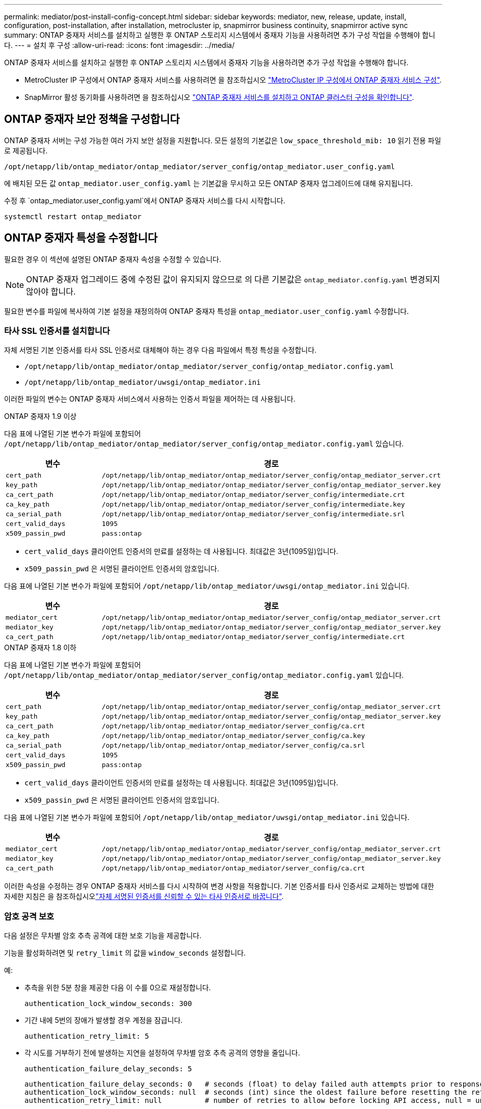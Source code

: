 ---
permalink: mediator/post-install-config-concept.html 
sidebar: sidebar 
keywords: mediator, new, release, update, install, configuration, post-installation, after installation, metrocluster ip, snapmirror business continuity, snapmirror active sync 
summary: ONTAP 중재자 서비스를 설치하고 실행한 후 ONTAP 스토리지 시스템에서 중재자 기능을 사용하려면 추가 구성 작업을 수행해야 합니다. 
---
= 설치 후 구성
:allow-uri-read: 
:icons: font
:imagesdir: ../media/


[role="lead"]
ONTAP 중재자 서비스를 설치하고 실행한 후 ONTAP 스토리지 시스템에서 중재자 기능을 사용하려면 추가 구성 작업을 수행해야 합니다.

* MetroCluster IP 구성에서 ONTAP 중재자 서비스를 사용하려면 을 참조하십시오 link:https://docs.netapp.com/us-en/ontap-metrocluster/install-ip/task_configuring_the_ontap_mediator_service_from_a_metrocluster_ip_configuration.html["MetroCluster IP 구성에서 ONTAP 중재자 서비스 구성"^].
* SnapMirror 활성 동기화를 사용하려면 을 참조하십시오 link:../snapmirror-active-sync/mediator-install-task.html["ONTAP 중재자 서비스를 설치하고 ONTAP 클러스터 구성을 확인합니다"].




== ONTAP 중재자 보안 정책을 구성합니다

ONTAP 중재자 서버는 구성 가능한 여러 가지 보안 설정을 지원합니다. 모든 설정의 기본값은 `low_space_threshold_mib: 10` 읽기 전용 파일로 제공됩니다.

`/opt/netapp/lib/ontap_mediator/ontap_mediator/server_config/ontap_mediator.user_config.yaml`

에 배치된 모든 값 `ontap_mediator.user_config.yaml` 는 기본값을 무시하고 모든 ONTAP 중재자 업그레이드에 대해 유지됩니다.

수정 후 `ontap_mediator.user_config.yaml`에서 ONTAP 중재자 서비스를 다시 시작합니다.

`systemctl restart ontap_mediator`



== ONTAP 중재자 특성을 수정합니다

필요한 경우 이 섹션에 설명된 ONTAP 중재자 속성을 수정할 수 있습니다.


NOTE: ONTAP 중재자 업그레이드 중에 수정된 값이 유지되지 않으므로 의 다른 기본값은 `ontap_mediator.config.yaml` 변경되지 않아야 합니다.

필요한 변수를 파일에 복사하여 기본 설정을 재정의하여 ONTAP 중재자 특성을 `ontap_mediator.user_config.yaml` 수정합니다.



=== 타사 SSL 인증서를 설치합니다

자체 서명된 기본 인증서를 타사 SSL 인증서로 대체해야 하는 경우 다음 파일에서 특정 특성을 수정합니다.

* `/opt/netapp/lib/ontap_mediator/ontap_mediator/server_config/ontap_mediator.config.yaml`
* `/opt/netapp/lib/ontap_mediator/uwsgi/ontap_mediator.ini`


이러한 파일의 변수는 ONTAP 중재자 서비스에서 사용하는 인증서 파일을 제어하는 데 사용됩니다.

[role="tabbed-block"]
====
.ONTAP 중재자 1.9 이상
--
다음 표에 나열된 기본 변수가 파일에 포함되어 `/opt/netapp/lib/ontap_mediator/ontap_mediator/server_config/ontap_mediator.config.yaml` 있습니다.

[cols="2*"]
|===
| 변수 | 경로 


| `cert_path` | `/opt/netapp/lib/ontap_mediator/ontap_mediator/server_config/ontap_mediator_server.crt` 


| `key_path` | `/opt/netapp/lib/ontap_mediator/ontap_mediator/server_config/ontap_mediator_server.key` 


| `ca_cert_path` | `/opt/netapp/lib/ontap_mediator/ontap_mediator/server_config/intermediate.crt` 


| `ca_key_path` | `/opt/netapp/lib/ontap_mediator/ontap_mediator/server_config/intermediate.key` 


| `ca_serial_path` | `/opt/netapp/lib/ontap_mediator/ontap_mediator/server_config/intermediate.srl` 


| `cert_valid_days` | `1095` 


| `x509_passin_pwd` | `pass:ontap` 
|===
* `cert_valid_days` 클라이언트 인증서의 만료를 설정하는 데 사용됩니다. 최대값은 3년(1095일)입니다.
* `x509_passin_pwd` 은 서명된 클라이언트 인증서의 암호입니다.


다음 표에 나열된 기본 변수가 파일에 포함되어 `/opt/netapp/lib/ontap_mediator/uwsgi/ontap_mediator.ini` 있습니다.

[cols="2*"]
|===
| 변수 | 경로 


| `mediator_cert` | `/opt/netapp/lib/ontap_mediator/ontap_mediator/server_config/ontap_mediator_server.crt` 


| `mediator_key` | `/opt/netapp/lib/ontap_mediator/ontap_mediator/server_config/ontap_mediator_server.key` 


| `ca_cert_path` | `/opt/netapp/lib/ontap_mediator/ontap_mediator/server_config/intermediate.crt` 
|===
--
.ONTAP 중재자 1.8 이하
--
다음 표에 나열된 기본 변수가 파일에 포함되어 `/opt/netapp/lib/ontap_mediator/ontap_mediator/server_config/ontap_mediator.config.yaml` 있습니다.

[cols="2*"]
|===
| 변수 | 경로 


| `cert_path` | `/opt/netapp/lib/ontap_mediator/ontap_mediator/server_config/ontap_mediator_server.crt` 


| `key_path` | `/opt/netapp/lib/ontap_mediator/ontap_mediator/server_config/ontap_mediator_server.key` 


| `ca_cert_path` | `/opt/netapp/lib/ontap_mediator/ontap_mediator/server_config/ca.crt` 


| `ca_key_path` | `/opt/netapp/lib/ontap_mediator/ontap_mediator/server_config/ca.key` 


| `ca_serial_path` | `/opt/netapp/lib/ontap_mediator/ontap_mediator/server_config/ca.srl` 


| `cert_valid_days` | `1095` 


| `x509_passin_pwd` | `pass:ontap` 
|===
* `cert_valid_days` 클라이언트 인증서의 만료를 설정하는 데 사용됩니다. 최대값은 3년(1095일)입니다.
* `x509_passin_pwd` 은 서명된 클라이언트 인증서의 암호입니다.


다음 표에 나열된 기본 변수가 파일에 포함되어 `/opt/netapp/lib/ontap_mediator/uwsgi/ontap_mediator.ini` 있습니다.

[cols="2*"]
|===
| 변수 | 경로 


| `mediator_cert` | `/opt/netapp/lib/ontap_mediator/ontap_mediator/server_config/ontap_mediator_server.crt` 


| `mediator_key` | `/opt/netapp/lib/ontap_mediator/ontap_mediator/server_config/ontap_mediator_server.key` 


| `ca_cert_path` | `/opt/netapp/lib/ontap_mediator/ontap_mediator/server_config/ca.crt` 
|===
--
====
이러한 속성을 수정하는 경우 ONTAP 중재자 서비스를 다시 시작하여 변경 사항을 적용합니다. 기본 인증서를 타사 인증서로 교체하는 방법에 대한 자세한 지침은 을 참조하십시오link:../mediator/manage-task.html#replace-self-signed-certificates-with-trusted-third-party-certificates["자체 서명된 인증서를 신뢰할 수 있는 타사 인증서로 바꿉니다"].



=== 암호 공격 보호

다음 설정은 무차별 암호 추측 공격에 대한 보호 기능을 제공합니다.

기능을 활성화하려면 및 `retry_limit` 의 값을 `window_seconds` 설정합니다.

예:

--
* 추측을 위한 5분 창을 제공한 다음 이 수를 0으로 재설정합니다.
+
`authentication_lock_window_seconds: 300`

* 기간 내에 5번의 장애가 발생할 경우 계정을 잠급니다.
+
`authentication_retry_limit: 5`

* 각 시도를 거부하기 전에 발생하는 지연을 설정하여 무차별 암호 추측 공격의 영향을 줄입니다.
+
`authentication_failure_delay_seconds: 5`

+
....
authentication_failure_delay_seconds: 0   # seconds (float) to delay failed auth attempts prior to response, 0 = no delay
authentication_lock_window_seconds: null  # seconds (int) since the oldest failure before resetting the retry counter, null = no window
authentication_retry_limit: null          # number of retries to allow before locking API access, null = unlimited
....


--


=== 암호 복잡성 규칙

다음 필드는 ONTAP 중재자 API 사용자 계정의 암호 복잡성 규칙을 제어합니다.

....
password_min_length: 8

password_max_length: 64

password_uppercase_chars: 0    # min. uppercase characters

password_lowercase_chars: 1    # min. lowercase character

password_special_chars: 1      # min. non-letter, non-digit

password_nonletter_chars: 2    # min. non-letter characters (digits, specials, anything)
....


=== 사용 가능한 공간 제어

디스크에 필요한 여유 공간을 제어하는 설정이 `/opt/netapp/lib/ontap_mediator` 있습니다.

공간이 설정된 임계값보다 낮으면 서비스에서 경고 이벤트를 실행합니다.

....
low_space_threshold_mib: 10
....


=== 예약 로그 공간을 제어합니다

reserve_log_space는 특정 설정에 의해 제어됩니다. 기본적으로 ONTAP 중재자 서버 설치는 로그를 위한 별도의 디스크 공간을 만듭니다. 설치 프로그램은 중재자 로깅에 명시적으로 사용할 총 700MB의 디스크 공간을 가진 새 고정 크기 파일을 만듭니다.

이 기능을 비활성화하고 기본 디스크 공간을 사용하려면 다음 단계를 수행하십시오.

--
. 다음 파일에서 reserve_log_space 값을 1에서 0으로 변경합니다.
+
`/opt/netapp/lib/ontap_mediator/tools/mediator_env`

. 중재자 다시 시작:
+
.. `cat /opt/netapp/lib/ontap_mediator/tools/mediator_env | grep "RESERVE_LOG_SPACE"`
+
....
RESERVE_LOG_SPACE=0
....
.. `systemctl restart ontap_mediator`




--
이 기능을 다시 활성화하려면 값을 0에서 1로 변경하고 중재자를 다시 시작하십시오.


NOTE: 디스크 공간 간에 전환하면 기존 로그가 지워지지 않습니다.  이전 로그는 모두 백업된 다음 중재자를 전환하고 다시 시작한 후 현재 디스크 공간으로 이동합니다.
